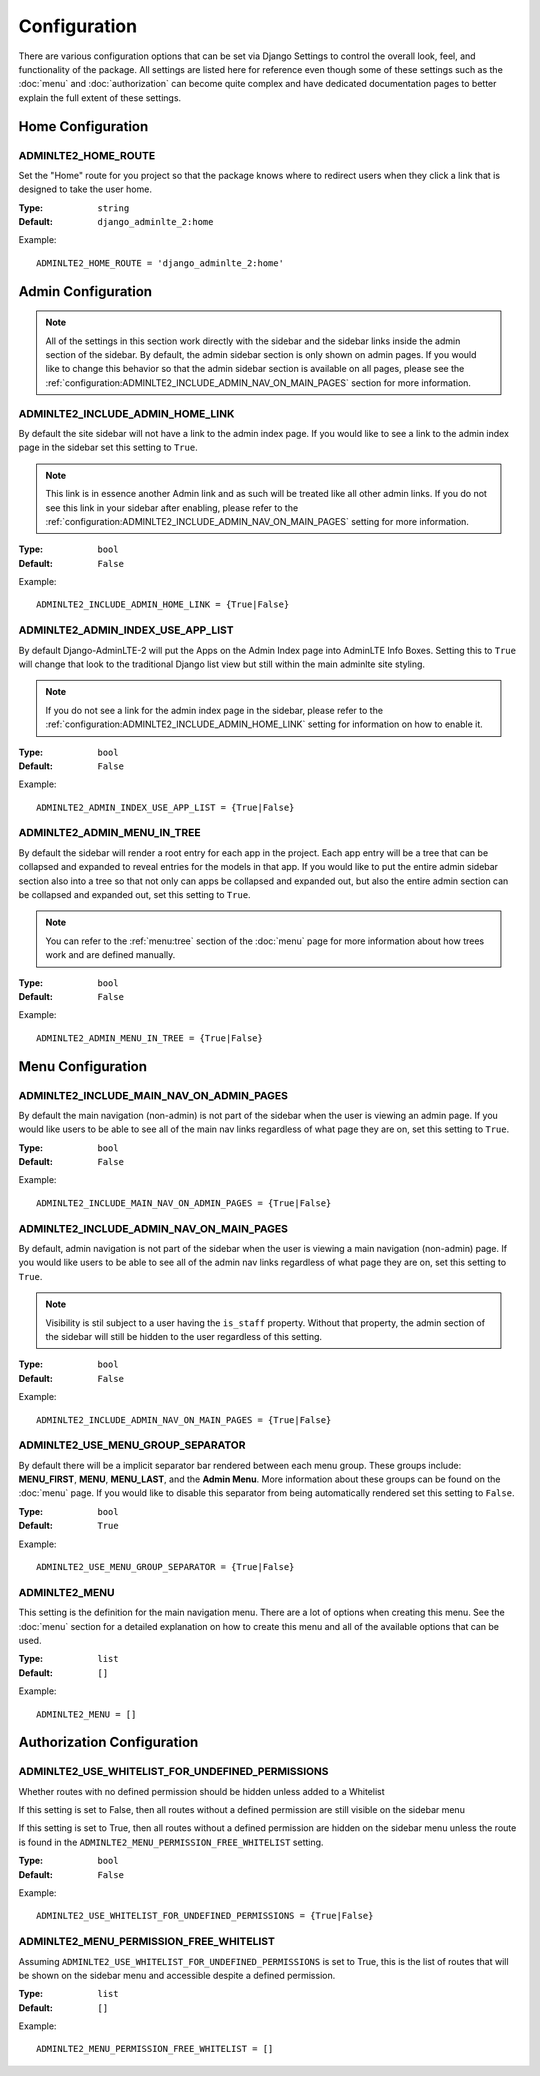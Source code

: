 Configuration
*************

There are various configuration options that can be set via Django Settings to
control the overall look, feel, and functionality of the package.
All settings are listed here for reference even though some of these settings
such as the :doc:`menu` and :doc:`authorization` can become quite complex and
have dedicated documentation pages to better explain the full extent of these
settings.

Home Configuration
==================

ADMINLTE2_HOME_ROUTE
--------------------

Set the "Home" route for you project so that the package knows
where to redirect users when they click a link that is designed
to take the user home.

:Type: ``string``
:Default: ``django_adminlte_2:home``

Example::

    ADMINLTE2_HOME_ROUTE = 'django_adminlte_2:home'


Admin Configuration
===================

.. note::

    All of the settings in this section work directly with the sidebar and
    the sidebar links inside the admin section of the sidebar. By default,
    the admin sidebar section is only shown on admin pages. If you would like
    to change this behavior so that the admin sidebar section is available on
    all pages, please see the :ref:`configuration:ADMINLTE2_INCLUDE_ADMIN_NAV_ON_MAIN_PAGES`
    section for more information.


ADMINLTE2_INCLUDE_ADMIN_HOME_LINK
---------------------------------

By default the site sidebar will not have a link to the admin index page.
If you would like to see a link to the admin index page in the sidebar set this
setting to ``True``.

.. note::

    This link is in essence another Admin link and as such will be treated like
    all other admin links. If you do not see this link in your sidebar after
    enabling, please refer to the
    :ref:`configuration:ADMINLTE2_INCLUDE_ADMIN_NAV_ON_MAIN_PAGES`
    setting for more information.

:Type: ``bool``
:Default: ``False``

Example::

    ADMINLTE2_INCLUDE_ADMIN_HOME_LINK = {True|False}


ADMINLTE2_ADMIN_INDEX_USE_APP_LIST
----------------------------------

By default Django-AdminLTE-2 will put the Apps on the Admin Index page
into AdminLTE Info Boxes. Setting this to ``True`` will change that look
to the traditional Django list view but still within the main adminlte site
styling.

.. note::

    If you do not see a link for the admin index page in the sidebar, please
    refer to the :ref:`configuration:ADMINLTE2_INCLUDE_ADMIN_HOME_LINK`
    setting for information on how to enable it.

:Type: ``bool``
:Default: ``False``

Example::

    ADMINLTE2_ADMIN_INDEX_USE_APP_LIST = {True|False}


ADMINLTE2_ADMIN_MENU_IN_TREE
----------------------------

By default the sidebar will render a root entry for each app in the project.
Each app entry will be a tree that can be collapsed and expanded to reveal
entries for the models in that app. If you would like to put the entire admin
sidebar section also into a tree so that not only can apps be collapsed and
expanded out, but also the entire admin section can be collapsed and expanded
out, set this setting to ``True``.

.. note::

    You can refer to the :ref:`menu:tree` section of the :doc:`menu` page for more
    information about how trees work and are defined manually.

:Type: ``bool``
:Default: ``False``

Example::

    ADMINLTE2_ADMIN_MENU_IN_TREE = {True|False}


Menu Configuration
==================

ADMINLTE2_INCLUDE_MAIN_NAV_ON_ADMIN_PAGES
-----------------------------------------

By default the main navigation (non-admin) is not part of the sidebar when the
user is viewing an admin page. If you would like users to be able to see all of
the main nav links regardless of what page they are on, set this setting to
``True``.

:Type: ``bool``
:Default: ``False``

Example::

    ADMINLTE2_INCLUDE_MAIN_NAV_ON_ADMIN_PAGES = {True|False}


ADMINLTE2_INCLUDE_ADMIN_NAV_ON_MAIN_PAGES
-----------------------------------------

By default, admin navigation is not part of the sidebar when the user is
viewing a main navigation (non-admin) page. If you would like users to be able
to see all of the admin nav links regardless of what page they are on, set this
setting to ``True``.

.. note::

    Visibility is stil subject to a user having the ``is_staff`` property.
    Without that property, the admin section of the sidebar will still be
    hidden to the user regardless of this setting.

:Type: ``bool``
:Default: ``False``

Example::

    ADMINLTE2_INCLUDE_ADMIN_NAV_ON_MAIN_PAGES = {True|False}


ADMINLTE2_USE_MENU_GROUP_SEPARATOR
----------------------------------

By default there will be a implicit separator bar rendered between each menu
group.
These groups include: **MENU_FIRST**, **MENU**, **MENU_LAST**, and the
**Admin Menu**.
More information about these groups can be found on the :doc:`menu` page.
If you would like to disable this separator from being automatically rendered
set this setting to ``False``.


:Type: ``bool``
:Default: ``True``

Example::

    ADMINLTE2_USE_MENU_GROUP_SEPARATOR = {True|False}


ADMINLTE2_MENU
--------------

This setting is the definition for the main navigation menu.
There are a lot of options when creating this menu.
See the :doc:`menu` section for a detailed explanation on how to create this
menu and all of the available options that can be used.

:Type: ``list``
:Default: ``[]``

Example::

    ADMINLTE2_MENU = []


Authorization Configuration
===========================

ADMINLTE2_USE_WHITELIST_FOR_UNDEFINED_PERMISSIONS
-------------------------------------------------

Whether routes with no defined permission should be hidden unless added to a
Whitelist

If this setting is set to False, then all routes without a defined permission
are still visible on the sidebar menu

If this setting is set to True, then all routes without a defined permission
are hidden on the sidebar menu unless the route is found in the
``ADMINLTE2_MENU_PERMISSION_FREE_WHITELIST`` setting.

:Type: ``bool``
:Default: ``False``

Example::

    ADMINLTE2_USE_WHITELIST_FOR_UNDEFINED_PERMISSIONS = {True|False}


ADMINLTE2_MENU_PERMISSION_FREE_WHITELIST
----------------------------------------

Assuming ``ADMINLTE2_USE_WHITELIST_FOR_UNDEFINED_PERMISSIONS`` is set to True,
this is the list of routes that will be shown on the sidebar menu and
accessible
despite a defined permission.

:Type: ``list``
:Default: ``[]``

Example::

    ADMINLTE2_MENU_PERMISSION_FREE_WHITELIST = []
